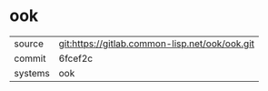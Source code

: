 * ook



|---------+------------------------------------------------|
| source  | git:https://gitlab.common-lisp.net/ook/ook.git |
| commit  | 6fcef2c                                        |
| systems | ook                                            |
|---------+------------------------------------------------|
